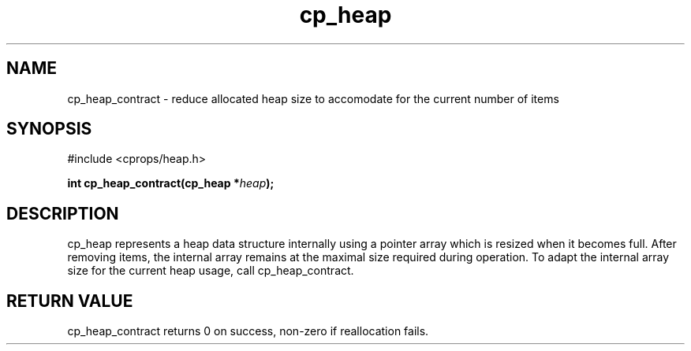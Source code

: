 .TH cp_heap 3 "JULY 2006" libcprops.0.1.5 "libcprops - cp_heap"
.SH NAME
cp_heap_contract \- reduce allocated heap size to accomodate for the current
number of items

.SH SYNOPSIS
#include <cprops/heap.h>

.BI "int cp_heap_contract(cp_heap *" heap ");

.SH DESCRIPTION
cp_heap represents a heap data structure internally using a pointer array which
is resized when it becomes full. After removing items, the internal array
remains at the maximal size required during operation. To adapt the internal
array size for the current heap usage, call cp_heap_contract. 

.SH RETURN VALUE
cp_heap_contract returns 0 on success, non-zero if reallocation fails. 
